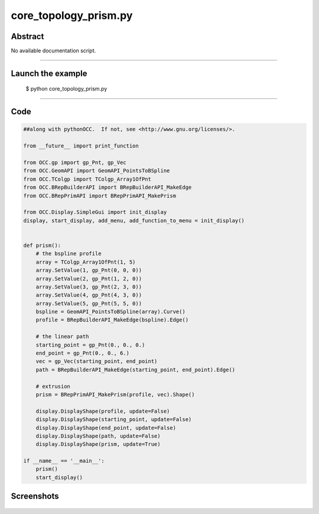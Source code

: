 core_topology_prism.py
======================

Abstract
^^^^^^^^

No available documentation script.


------

Launch the example
^^^^^^^^^^^^^^^^^^

  $ python core_topology_prism.py

------


Code
^^^^


.. code-block:: python

  ##along with pythonOCC.  If not, see <http://www.gnu.org/licenses/>.
  
  from __future__ import print_function
  
  from OCC.gp import gp_Pnt, gp_Vec
  from OCC.GeomAPI import GeomAPI_PointsToBSpline
  from OCC.TColgp import TColgp_Array1OfPnt
  from OCC.BRepBuilderAPI import BRepBuilderAPI_MakeEdge
  from OCC.BRepPrimAPI import BRepPrimAPI_MakePrism
  
  from OCC.Display.SimpleGui import init_display
  display, start_display, add_menu, add_function_to_menu = init_display()
  
  
  def prism():
      # the bspline profile
      array = TColgp_Array1OfPnt(1, 5)
      array.SetValue(1, gp_Pnt(0, 0, 0))
      array.SetValue(2, gp_Pnt(1, 2, 0))
      array.SetValue(3, gp_Pnt(2, 3, 0))
      array.SetValue(4, gp_Pnt(4, 3, 0))
      array.SetValue(5, gp_Pnt(5, 5, 0))
      bspline = GeomAPI_PointsToBSpline(array).Curve()
      profile = BRepBuilderAPI_MakeEdge(bspline).Edge()
  
      # the linear path
      starting_point = gp_Pnt(0., 0., 0.)
      end_point = gp_Pnt(0., 0., 6.)
      vec = gp_Vec(starting_point, end_point)
      path = BRepBuilderAPI_MakeEdge(starting_point, end_point).Edge()
  
      # extrusion
      prism = BRepPrimAPI_MakePrism(profile, vec).Shape()
  
      display.DisplayShape(profile, update=False)
      display.DisplayShape(starting_point, update=False)
      display.DisplayShape(end_point, update=False)
      display.DisplayShape(path, update=False)
      display.DisplayShape(prism, update=True)
  
  if __name__ == '__main__':
      prism()
      start_display()

Screenshots
^^^^^^^^^^^


  .. image:: images/screenshots/capture-core_topology_prism-1-1511702278.jpeg

  .. image:: images/screenshots/capture-core_topology_prism-2-1511702278.jpeg

  .. image:: images/screenshots/capture-core_topology_prism-3-1511702278.jpeg

  .. image:: images/screenshots/capture-core_topology_prism-4-1511702278.jpeg

  .. image:: images/screenshots/capture-core_topology_prism-5-1511702278.jpeg

